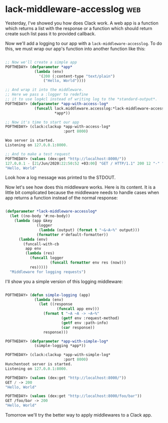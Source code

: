 * lack-middleware-accesslog                                             :web:
:PROPERTIES:
:Documentation: :(
:Docstrings: :(
:Tests:    :)
:Examples: :
:RepositoryActivity: :)
:CI:       :)
:END:

Yesterday, I've showed you how does Clack work. A web app is a function
which returns a list with the response or a function which should
return create such list pass it to provided callback.

Now we'll add a logging to our app with a ~lack-middleware-accesslog~.
To do this, we must wrap our app's function into another function like
this:

#+begin_src lisp

;; Now we'll create a simple app
POFTHEDAY> (defparameter *app*
             (lambda (env)
               '(200 (:content-type "text/plain")
                 ("Hello, World"))))

;; And wrap it into the middleware.
;; Here we pass a :logger to redefine
;; it to use log4cl instead of writing log to the *standard-output*.
POFTHEDAY> (defparameter *app-with-access-log*
             (funcall lack.middleware.accesslog:*lack-middleware-accesslog*
                      *app*))

;; Now it's time to start our app
POFTHEDAY> (clack:clackup *app-with-access-log*
                          :port 8000)

Woo server is started.
Listening on 127.0.0.1:8000.

;; And to make a test request
POFTHEDAY> (values (dex:get "http://localhost:8000/"))
127.0.0.1 - [21/Jun/2020:22:50:52 +03:00] "GET / HTTP/1.1" 200 12 "-" "Dexador/0.9.14 (SBCL 2.0.2); Darwin; 19.5.0"
"Hello, World"

#+end_src

Look how a log message was printed to the STDOUT.


Now let's see how does this middleware works. Here is its content. It is
a little bit complicated because the middleware needs to handle cases
when app returns a function instead of the normal response:

#+begin_src lisp

(defparameter *lack-middleware-accesslog*
  (let ((no-body '#:no-body))
    (lambda (app &key
              (logger
               (lambda (output) (format t "~&~A~%" output)))
              (formatter #'default-formatter))
      (lambda (env)
        (funcall-with-cb
         app env
         (lambda (res)
           (funcall logger
                    (funcall formatter env res (now)))
           res)))))
  "Middleware for logging requests")

#+end_src

I'll show you a simple version of this logging middleware:

#+begin_src lisp

POFTHEDAY> (defun simple-logging (app)
             (lambda (env)
               (let ((response
                       (funcall app env)))
                 (format t "~A ~A -> ~A~%"
                         (getf env :request-method)
                         (getf env :path-info)
                         (car response))
                 response)))

POFTHEDAY> (defparameter *app-with-simple-log*
             (simple-logging *app*))

POFTHEDAY> (clack:clackup *app-with-simple-log*
                          :port 8000)
Hunchentoot server is started.
Listening on 127.0.0.1:8000.

POFTHEDAY> (values (dex:get "http://localhost:8000/"))
GET / -> 200
"Hello, World"

POFTHEDAY> (values (dex:get "http://localhost:8000/foo/bar"))
GET /foo/bar -> 200
"Hello, World"

#+end_src

Tomorrow we'll try the better way to apply middlewares to a Clack app.
